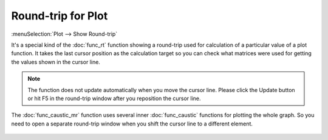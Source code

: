Round-trip for Plot
===================

:menuSelection:`Plot --> Show Round-trip` 

It's a special kind of the :doc:`func_rt` function showing a round-trip used for calculation of a particular value of a plot function. It takes the last cursor position as the calculation target so you can check what matrices were used for getting the values shown in the cursor line.

    .. image:: img/func_rt_plot_1.png

.. note::
    The function does not update automatically when you move the cursor line. Please click the Update button or hit F5 in the round-trip window after you reposition the cursor line.

The :doc:`func_caustic_mr` function uses several inner :doc:`func_caustic` functions for plotting the whole graph. So you need to open a separate round-trip window when you shift the cursor line to a different element.

    .. image:: img/func_rt_plot_2.png

.. TODO: it's too difficult to understand, rephrase: If the same element is plotted in several window, then displayed offset in the round-trip window can differ from a position of the cursor line in a window the round-trip is opened for. This round-trip function aims mostly debug and test purposes so it doesn't monitor very carefully from where elements are modified. Its intended usage is "move cursor, hit update". Also don't keep too many of such windows opened simultaneously in order not to get confused.

.. TODO:    .. image:: img/func_rt_plot_3.png

.. seeAlso::

    :doc:`func_rt`
